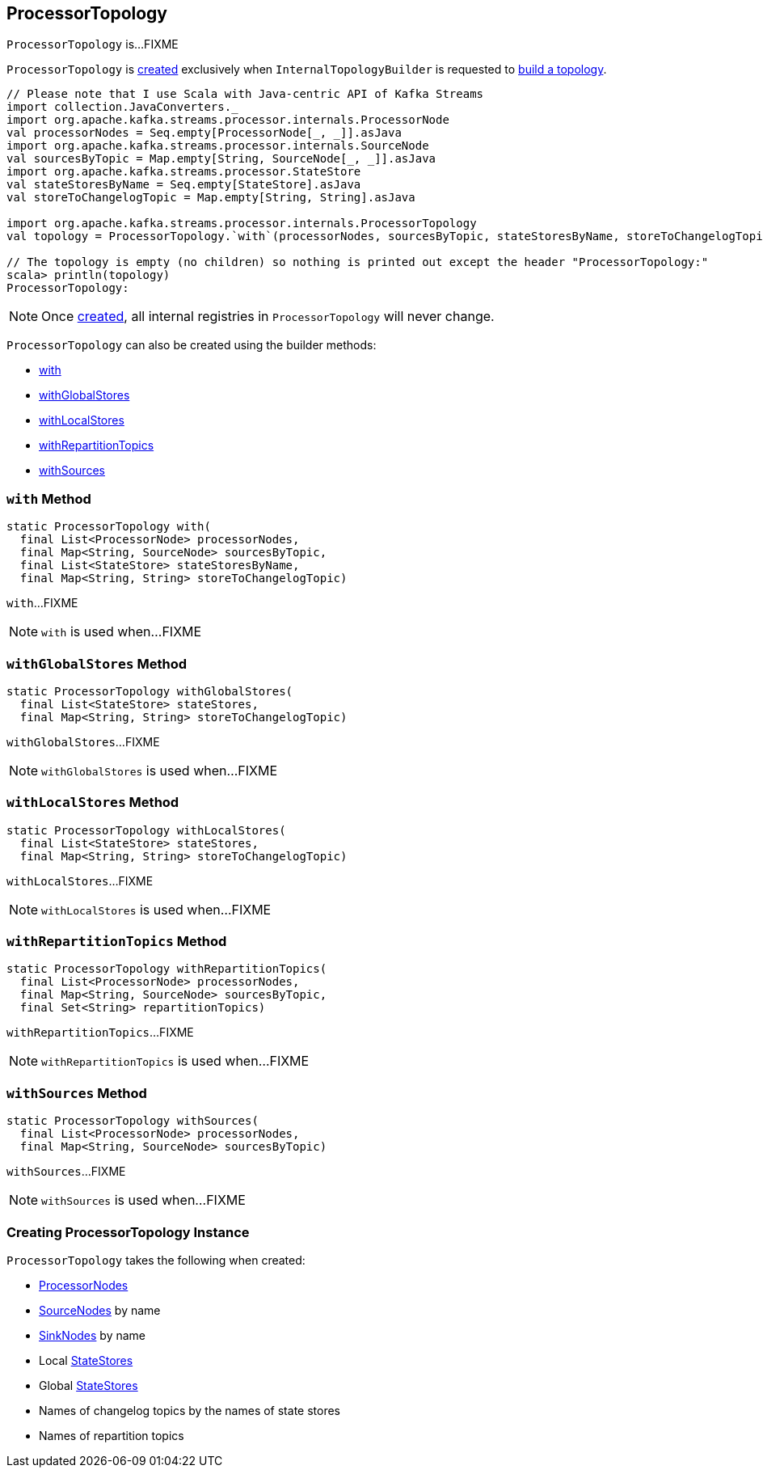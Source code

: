 == [[ProcessorTopology]] ProcessorTopology

`ProcessorTopology` is...FIXME

`ProcessorTopology` is <<creating-instance, created>> exclusively when `InternalTopologyBuilder` is requested to link:kafka-streams-InternalTopologyBuilder.adoc#build[build a topology].

[source, scala]
----
// Please note that I use Scala with Java-centric API of Kafka Streams
import collection.JavaConverters._
import org.apache.kafka.streams.processor.internals.ProcessorNode
val processorNodes = Seq.empty[ProcessorNode[_, _]].asJava
import org.apache.kafka.streams.processor.internals.SourceNode
val sourcesByTopic = Map.empty[String, SourceNode[_, _]].asJava
import org.apache.kafka.streams.processor.StateStore
val stateStoresByName = Seq.empty[StateStore].asJava
val storeToChangelogTopic = Map.empty[String, String].asJava

import org.apache.kafka.streams.processor.internals.ProcessorTopology
val topology = ProcessorTopology.`with`(processorNodes, sourcesByTopic, stateStoresByName, storeToChangelogTopic)

// The topology is empty (no children) so nothing is printed out except the header "ProcessorTopology:"
scala> println(topology)
ProcessorTopology:
----

NOTE: Once <<creating-instance, created>>, all internal registries in `ProcessorTopology` will never change.

`ProcessorTopology` can also be created using the builder methods:

* <<with, with>>

* <<withGlobalStores, withGlobalStores>>

* <<withLocalStores, withLocalStores>>

* <<withRepartitionTopics, withRepartitionTopics>>

* <<withSources, withSources>>

=== [[with]] `with` Method

[source, java]
----
static ProcessorTopology with(
  final List<ProcessorNode> processorNodes,
  final Map<String, SourceNode> sourcesByTopic,
  final List<StateStore> stateStoresByName,
  final Map<String, String> storeToChangelogTopic)
----

`with`...FIXME

NOTE: `with` is used when...FIXME

=== [[withGlobalStores]] `withGlobalStores` Method

[source, java]
----
static ProcessorTopology withGlobalStores(
  final List<StateStore> stateStores,
  final Map<String, String> storeToChangelogTopic)
----

`withGlobalStores`...FIXME

NOTE: `withGlobalStores` is used when...FIXME

=== [[withLocalStores]] `withLocalStores` Method

[source, java]
----
static ProcessorTopology withLocalStores(
  final List<StateStore> stateStores,
  final Map<String, String> storeToChangelogTopic)
----

`withLocalStores`...FIXME

NOTE: `withLocalStores` is used when...FIXME

=== [[withRepartitionTopics]] `withRepartitionTopics` Method

[source, java]
----
static ProcessorTopology withRepartitionTopics(
  final List<ProcessorNode> processorNodes,
  final Map<String, SourceNode> sourcesByTopic,
  final Set<String> repartitionTopics)
----

`withRepartitionTopics`...FIXME

NOTE: `withRepartitionTopics` is used when...FIXME

=== [[withSources]] `withSources` Method

[source, java]
----
static ProcessorTopology withSources(
  final List<ProcessorNode> processorNodes,
  final Map<String, SourceNode> sourcesByTopic)
----

`withSources`...FIXME

NOTE: `withSources` is used when...FIXME

=== [[creating-instance]] Creating ProcessorTopology Instance

`ProcessorTopology` takes the following when created:

* [[processorNodes]] link:kafka-streams-ProcessorNode.adoc[ProcessorNodes]
* [[sourcesByTopic]] link:kafka-streams-SourceNode.adoc[SourceNodes] by name
* [[sinksByTopic]] link:kafka-streams-SinkNode.adoc[SinkNodes] by name
* [[stateStores]] Local link:kafka-streams-StateStore.adoc[StateStores]
* [[globalStateStores]] Global link:kafka-streams-StateStore.adoc[StateStores]
* [[stateStoreToChangelogTopic]] Names of changelog topics by the names of state stores
* [[repartitionTopics]] Names of repartition topics
